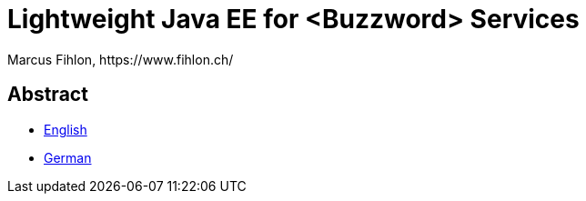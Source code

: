 = Lightweight Java EE for <Buzzword> Services
Marcus Fihlon, https://www.fihlon.ch/

== Abstract

* link:README.en.adoc[English]
* link:README.de.adoc[German]
